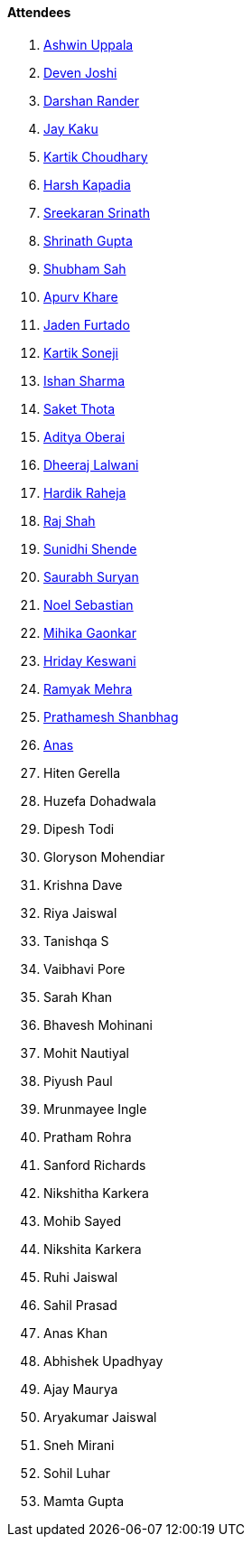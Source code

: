 ==== Attendees

. link:https://twitter.com/ashwinexe[Ashwin Uppala^]
. link:https://twitter.com/DevenJoshi7[Deven Joshi^]
. link:https://twitter.com/SirusTweets[Darshan Rander^]
. link:https://twitter.com/kaku_jay[Jay Kaku^]
. link:https://twitter.com/kartikchow[Kartik Choudhary^]
. link:https://twitter.com/harshgkapadia[Harsh Kapadia^]
. link:https://twitter.com/skxrxn[Sreekaran Srinath^]
. link:https://twitter.com/gupta_shrinath[Shrinath Gupta^]
. link:https://twitter.com/ishubhamsah[Shubham Sah^]
. link:https://twitter.com/KhareApurv[Apurv Khare^]
. link:https://twitter.com/furtado_jaden[Jaden Furtado^]
. link:https://twitter.com/KartikSoneji_[Kartik Soneji^]
. link:https://twitter.com/ishandeveloper[Ishan Sharma^]
. link:https://twitter.com/_SaketThota[Saket Thota^]
. link:https://twitter.com/adityaoberai1[Aditya Oberai^]
. link:https://twitter.com/DhiruCodes[Dheeraj Lalwani^]
. link:https://twitter.com/hardikraheja[Hardik Raheja^]
. link:https://twitter.com/awesomepaneer[Raj Shah^]
. link:https://twitter.com/SunidhiShende[Sunidhi Shende^]
. link:https://twitter.com/0xSaurabh[Saurabh Suryan^]
. link:https://twitter.com/NoelSebu[Noel Sebastian^]
. link:https://twitter.com/GaonkarMihika[Mihika Gaonkar^]
. link:https://twitter.com/hridayHZ[Hriday Keswani^]
. link:https://twitter.com/mehraramyak[Ramyak Mehra^]
. link:https://twitter.com/Prathamesh_117[Prathamesh Shanbhag^]
. link:https://twitter.com/anaskhan_28[Anas^]
. Hiten Gerella
. Huzefa Dohadwala
. Dipesh Todi
. Gloryson Mohendiar
. Krishna Dave
. Riya Jaiswal
. Tanishqa S
. Vaibhavi Pore
. Sarah Khan
. Bhavesh Mohinani
. Mohit Nautiyal
. Piyush Paul
. Mrunmayee Ingle
. Pratham Rohra
. Sanford Richards
. Nikshitha Karkera
. Mohib Sayed
. Nikshita Karkera
. Ruhi Jaiswal
. Sahil Prasad
. Anas Khan
. Abhishek Upadhyay
. Ajay Maurya
. Aryakumar Jaiswal
. Sneh Mirani
. Sohil Luhar
. Mamta Gupta
